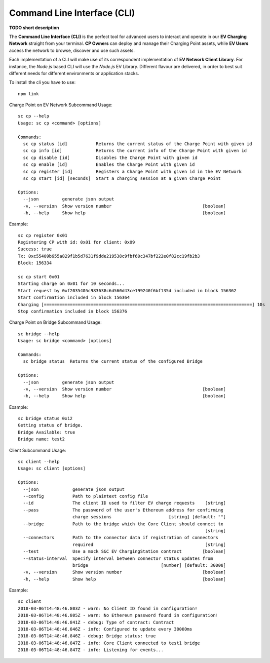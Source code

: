 ============================
Command Line Interface (CLI)
============================

**TODO short description**

The **Command Line Interface (CLI)** is the perfect tool for advanced users to interact and operate in our **EV Charging Network** straight from your terminal. **CP Owners** can deploy and manage their Charging Point assets, while **EV Users** access the network to browse, discover and use such assets.

Each implementation of a CLI will make use of its correspondent implementation of **EV Network Client Library**. For instance, the *Node.js* based CLI will use the *Node.js* EV Library. Different flavour are delivered, in order to best suit different needs for different environments or application stacks.

To install the cli you have to use::

    npm link

Charge Point on EV Network Subcommand Usage::

    sc cp --help
    Usage: sc cp <command> [options]

    Commands:
      sc cp status [id]           Returns the current status of the Charge Point with given id
      sc cp info [id]             Returns the current info of the Charge Point with given id
      sc cp disable [id]          Disables the Charge Point with given id
      sc cp enable [id]           Enables the Charge Point with given id
      sc cp register [id]         Registers a Charge Point with given id in the EV Network
      sc cp start [id] [seconds]  Start a charging session at a given Charge Point

    Options:
      --json         generate json output
      -v, --version  Show version number                                   [boolean]
      -h, --help     Show help                                             [boolean]

Example::

    sc cp register 0x01
    Registering CP with id: 0x01 for client: 0x09
    Success: true
    Tx: 0xc55409b655a829f1b5d7631f9dde219538c9fbf60c347bf222e0f82cc19fb2b3
    Block: 156334

    sc cp start 0x01
    Starting charge on 0x01 for 10 seconds...
    Start request by 0xf2035405c983638c6d560d43ce199240f6bf135d included in block 156362
    Start confirmation included in block 156364
    Charging [================================================================================] 10s
    Stop confirmation included in block 156376

Charge Point on Bridge Subcommand Usage::

    sc bridge --help
    Usage: sc bridge <command> [options]

    Commands:
      sc bridge status  Returns the current status of the configured Bridge

    Options:
      --json         generate json output
      -v, --version  Show version number                                   [boolean]
      -h, --help     Show help                                             [boolean]

Example::

    sc bridge status 0x12
    Getting status of bridge.
    Bridge Available: true
    Bridge name: test2


Client Subcommand Usage::

    sc client --help
    Usage: sc client [options]

    Options:
      --json             generate json output
      --config           Path to plaintext config file
      --id               The client ID used to filter EV charge requests    [string]
      --pass             The password of the user's Ethereum address for confirming
                         charge sessions                      [string] [default: ""]
      --bridge           Path to the bridge which the Core Client should connect to
                                                                            [string]
      --connectors       Path to the connector data if registration of connectors
                         required                                           [string]
      --test             Use a mock S&C EV ChargingStation contract        [boolean]
      --status-interval  Specify interval between connector status updates from
                         bridge                            [number] [default: 30000]
      -v, --version      Show version number                               [boolean]
      -h, --help         Show help                                         [boolean]

Example::

    sc client
    2018-03-06T14:48:46.803Z - warn: No Client ID found in configuration!
    2018-03-06T14:48:46.805Z - warn: No Ethereum password found in configuration!
    2018-03-06T14:48:46.841Z - debug: Type of contract: Contract
    2018-03-06T14:48:46.846Z - info: Configured to update every 30000ms
    2018-03-06T14:48:46.846Z - debug: Bridge status: true
    2018-03-06T14:48:46.847Z - info: Core Client connected to test1 bridge
    2018-03-06T14:48:46.847Z - info: Listening for events...

